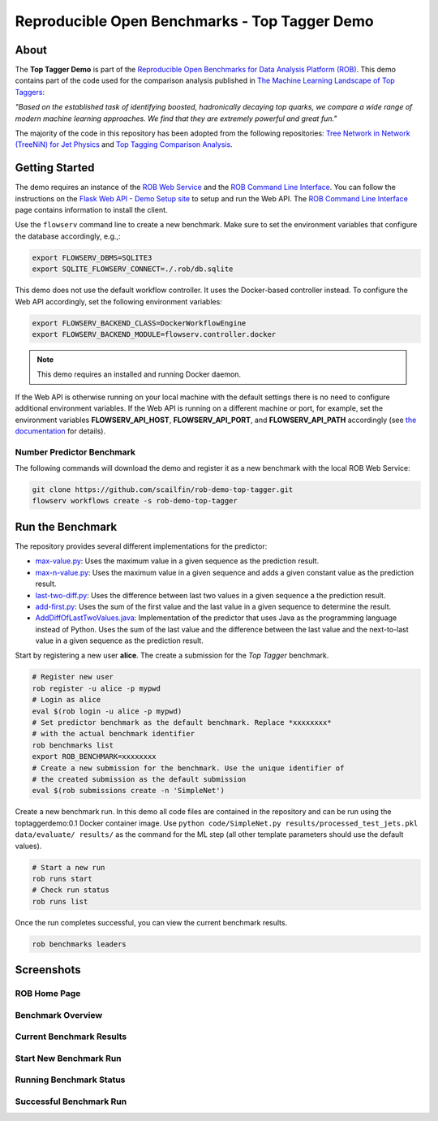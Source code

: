 ==============================================
Reproducible Open Benchmarks - Top Tagger Demo
==============================================

.. image:: https://img.shields.io/badge/License-MIT-yellow.svg
   :target: https://github.com/scailfin/benchmark-templates/blob/master/LICENSE



About
=====

The **Top Tagger Demo** is part of the `Reproducible Open Benchmarks for Data Analysis Platform (ROB) <https://github.com/scailfin/rob-core>`_. This demo contains part of the code used for the comparison analysis published in  `The Machine Learning Landscape of Top Taggers <https://arxiv.org/abs/1902.09914>`_:

*"Based on the established task of identifying boosted, hadronically decaying top quarks, we compare a wide range of modern machine learning approaches. We find that they are extremely powerful and great fun."*

The majority of the code in this repository has been adopted from the following repositories: `Tree Network in Network (TreeNiN) for Jet Physics <https://github.com/SebastianMacaluso/TreeNiN>`_ and `Top Tagging Comparison Analysis <https://github.com/SebastianMacaluso/TopTagComparison>`_.



Getting Started
===============

The demo requires an instance of the `ROB Web Service <https://github.com/scailfin/rob-webapi-flask/>`_ and the `ROB Command Line Interface <https://github.com/scailfin/rob-client/>`_. You can follow the instructions on the `Flask Web API - Demo Setup site <https://github.com/scailfin/rob-webapi-flask/blob/master/docs/demo-setup.rst>`_ to setup and run the Web API. The `ROB Command Line Interface <https://github.com/scailfin/rob-client/>`_ page contains information to install the client.

Use the ``flowserv`` command line to create a new benchmark. Make sure to set the environment variables that configure the database accordingly, e.g.,:

.. code-block:: bash

    export FLOWSERV_DBMS=SQLITE3
    export SQLITE_FLOWSERV_CONNECT=./.rob/db.sqlite


This demo does not use the default workflow controller. It uses the Docker-based controller instead. To configure the Web API accordingly, set the following environment variables:

.. code-block:: bash

    export FLOWSERV_BACKEND_CLASS=DockerWorkflowEngine
    export FLOWSERV_BACKEND_MODULE=flowserv.controller.docker


.. note:: This demo requires an installed and running Docker daemon.


If the Web API is otherwise running on your local machine with the default settings there is no need to configure additional environment variables. If the Web API is running on a different machine or port, for example, set the environment variables **FLOWSERV_API_HOST**, **FLOWSERV_API_PORT**, and **FLOWSERV_API_PATH** accordingly (see `the documentation <https://github.com/scailfin/rob-core/blob/master/docs/configuration.rst>`_ for details).



Number Predictor Benchmark
--------------------------

The following commands will download the demo and register it as a new benchmark with the local ROB Web Service:

.. code-block:: bash

    git clone https://github.com/scailfin/rob-demo-top-tagger.git
    flowserv workflows create -s rob-demo-top-tagger


Run the Benchmark
=================

The repository provides several different implementations for the predictor:

- `max-value.py <https://github.com/scailfin/rob-demo-predictor/blob/master/solutions/max-value.py>`_: Uses the maximum value in a given sequence as the prediction result.
- `max-n-value.py <https://github.com/scailfin/rob-demo-predictor/blob/master/solutions/max-n-value.py>`_: Uses the maximum value in a given sequence and adds a given constant value as the prediction result.
- `last-two-diff.py <https://github.com/scailfin/rob-demo-predictor/blob/master/solutions/last-two-diff.py>`_: Uses the difference between last two values in a given sequence a the prediction result.
- `add-first.py <https://github.com/scailfin/rob-demo-predictor/blob/master/solutions/add-first.py>`_: Uses the sum of the first value and the last value in a given sequence to determine the result.
- `AddDiffOfLastTwoValues.java <https://github.com/scailfin/rob-demo-predictor/blob/master/solutions/java-predictor/src/main/java/org/rob/demo/predictor/AddDiffOfLastTwoValues.java>`_: Implementation of the predictor that uses Java as the programming language instead of Python. Uses the sum of the last value and the difference between the last value and the next-to-last value in a given sequence as the prediction result.


Start by registering a new user **alice**. The create a submission for the *Top Tagger* benchmark.

.. code-block:: bash

    # Register new user
    rob register -u alice -p mypwd
    # Login as alice
    eval $(rob login -u alice -p mypwd)
    # Set predictor benchmark as the default benchmark. Replace *xxxxxxxx*
    # with the actual benchmark identifier
    rob benchmarks list
    export ROB_BENCHMARK=xxxxxxxx
    # Create a new submission for the benchmark. Use the unique identifier of
    # the created submission as the default submission
    eval $(rob submissions create -n 'SimpleNet')


Create a new benchmark run. In this demo all code files are contained in the repository and can be run using the toptaggerdemo:0.1 Docker container image. Use ``python code/SimpleNet.py results/processed_test_jets.pkl data/evaluate/ results/`` as the command for the ML step (all other template parameters should use the default values).

.. code-block:: bash

    # Start a new run
    rob runs start
    # Check run status
    rob runs list


Once the run completes successful, you can view the current benchmark results.

.. code-block:: bash

    rob benchmarks leaders


Screenshots
===========

ROB Home Page
-------------

.. image:: docs/graphics/screen-home.png
    :align: center
    :alt: ROB Home Screenshot


Benchmark Overview
------------------

.. image:: docs/graphics/screen-benchmark.png
    :align: center
    :alt: Benchmark Overview Screenshot


Current Benchmark Results
-------------------------

.. image:: docs/graphics/screen-results.png
    :align: center
    :alt: Current Benchmark Results Screenshot


Start New Benchmark Run
-----------------------

.. image:: docs/graphics/screen-run-create.png
    :align: center
    :alt: Start New Benchmark Run Screenshot


Running Benchmark Status
------------------------

.. image:: docs/graphics/screen-run-active.png
    :align: center
    :alt: Running Benchmark Status Screenshot


Successful Benchmark Run
------------------------

.. image:: docs/graphics/screen-run-success.png
    :align: center
    :alt: Successful Benchmark Run Screenshot
